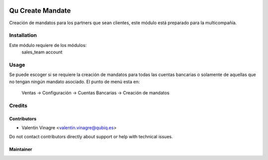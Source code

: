 .. image:: https://img.shields.io/badge/licence-AGPL--3-blue.svg
   :target: http://www.gnu.org/licenses/agpl-3.0-standalone.html
   :alt: License: AGPL-3

==================
Qu Create Mandate
==================

Creación de mandatos para los partners que sean clientes, este módulo está preparado para la multicompañía.


Installation
============

Este módulo requiere de los módulos:
	sales_team
	account


Usage
=====

Se puede escoger si se requiere la creación de mandatos para todas las cuentas bancarias o solamente de aquellas que no tengan ningún mandato asociado.
El punto de menú esta en:
	Ventas -> Configuración -> Cuentas Bancarias -> Creación de mandatos

Credits
=======


Contributors
------------

* Valentin Vinagre <valentin.vinagre@qubiq.es>

Do not contact contributors directly about support or help with technical issues.

Maintainer
----------

.. image:: https://odoo-community.org/logo.png
   :alt: Odoo Community Association
   :target: https://odoo-community.org
